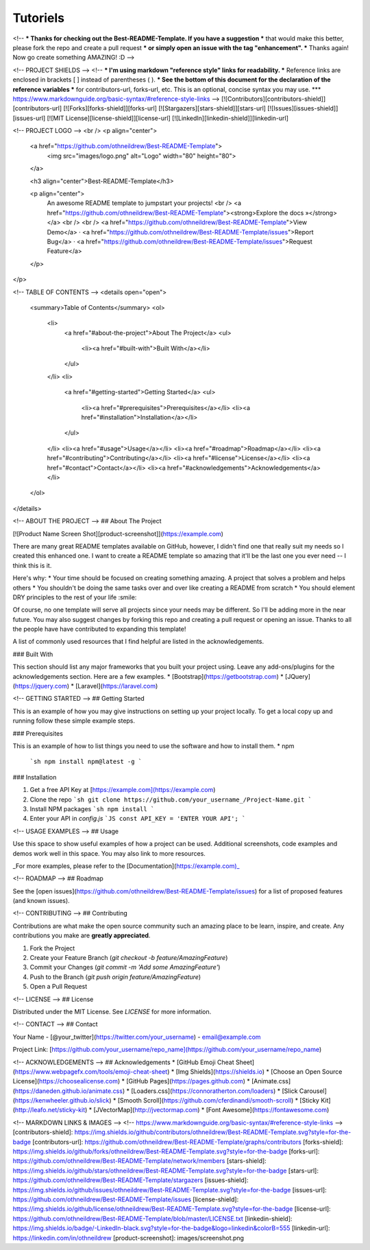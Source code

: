 **********
Tutoriels
**********
<!--
*** Thanks for checking out the Best-README-Template. If you have a suggestion
*** that would make this better, please fork the repo and create a pull request
*** or simply open an issue with the tag "enhancement".
*** Thanks again! Now go create something AMAZING! :D
-->



<!-- PROJECT SHIELDS -->
<!--
*** I'm using markdown "reference style" links for readability.
*** Reference links are enclosed in brackets [ ] instead of parentheses ( ).
*** See the bottom of this document for the declaration of the reference variables
*** for contributors-url, forks-url, etc. This is an optional, concise syntax you may use.
*** https://www.markdownguide.org/basic-syntax/#reference-style-links
-->
[![Contributors][contributors-shield]][contributors-url]
[![Forks][forks-shield]][forks-url]
[![Stargazers][stars-shield]][stars-url]
[![Issues][issues-shield]][issues-url]
[![MIT License][license-shield]][license-url]
[![LinkedIn][linkedin-shield]][linkedin-url]



<!-- PROJECT LOGO -->
<br />
<p align="center">
  <a href="https://github.com/othneildrew/Best-README-Template">
    <img src="images/logo.png" alt="Logo" width="80" height="80">
  </a>

  <h3 align="center">Best-README-Template</h3>

  <p align="center">
    An awesome README template to jumpstart your projects!
    <br />
    <a href="https://github.com/othneildrew/Best-README-Template"><strong>Explore the docs »</strong></a>
    <br />
    <br />
    <a href="https://github.com/othneildrew/Best-README-Template">View Demo</a>
    ·
    <a href="https://github.com/othneildrew/Best-README-Template/issues">Report Bug</a>
    ·
    <a href="https://github.com/othneildrew/Best-README-Template/issues">Request Feature</a>
  </p>
</p>



<!-- TABLE OF CONTENTS -->
<details open="open">
  <summary>Table of Contents</summary>
  <ol>
    <li>
      <a href="#about-the-project">About The Project</a>
      <ul>
        <li><a href="#built-with">Built With</a></li>
      </ul>
    </li>
    <li>
      <a href="#getting-started">Getting Started</a>
      <ul>
        <li><a href="#prerequisites">Prerequisites</a></li>
        <li><a href="#installation">Installation</a></li>
      </ul>
    </li>
    <li><a href="#usage">Usage</a></li>
    <li><a href="#roadmap">Roadmap</a></li>
    <li><a href="#contributing">Contributing</a></li>
    <li><a href="#license">License</a></li>
    <li><a href="#contact">Contact</a></li>
    <li><a href="#acknowledgements">Acknowledgements</a></li>
  </ol>
</details>



<!-- ABOUT THE PROJECT -->
## About The Project

[![Product Name Screen Shot][product-screenshot]](https://example.com)

There are many great README templates available on GitHub, however, I didn't find one that really suit my needs so I created this enhanced one. I want to create a README template so amazing that it'll be the last one you ever need -- I think this is it.

Here's why:
* Your time should be focused on creating something amazing. A project that solves a problem and helps others
* You shouldn't be doing the same tasks over and over like creating a README from scratch
* You should element DRY principles to the rest of your life :smile:

Of course, no one template will serve all projects since your needs may be different. So I'll be adding more in the near future. You may also suggest changes by forking this repo and creating a pull request or opening an issue. Thanks to all the people have have contributed to expanding this template!

A list of commonly used resources that I find helpful are listed in the acknowledgements.

### Built With

This section should list any major frameworks that you built your project using. Leave any add-ons/plugins for the acknowledgements section. Here are a few examples.
* [Bootstrap](https://getbootstrap.com)
* [JQuery](https://jquery.com)
* [Laravel](https://laravel.com)



<!-- GETTING STARTED -->
## Getting Started

This is an example of how you may give instructions on setting up your project locally.
To get a local copy up and running follow these simple example steps.

### Prerequisites

This is an example of how to list things you need to use the software and how to install them.
* npm
  ```sh
  npm install npm@latest -g
  ```

### Installation

1. Get a free API Key at [https://example.com](https://example.com)
2. Clone the repo
   ```sh
   git clone https://github.com/your_username_/Project-Name.git
   ```
3. Install NPM packages
   ```sh
   npm install
   ```
4. Enter your API in `config.js`
   ```JS
   const API_KEY = 'ENTER YOUR API';
   ```



<!-- USAGE EXAMPLES -->
## Usage

Use this space to show useful examples of how a project can be used. Additional screenshots, code examples and demos work well in this space. You may also link to more resources.

_For more examples, please refer to the [Documentation](https://example.com)_



<!-- ROADMAP -->
## Roadmap

See the [open issues](https://github.com/othneildrew/Best-README-Template/issues) for a list of proposed features (and known issues).



<!-- CONTRIBUTING -->
## Contributing

Contributions are what make the open source community such an amazing place to be learn, inspire, and create. Any contributions you make are **greatly appreciated**.

1. Fork the Project
2. Create your Feature Branch (`git checkout -b feature/AmazingFeature`)
3. Commit your Changes (`git commit -m 'Add some AmazingFeature'`)
4. Push to the Branch (`git push origin feature/AmazingFeature`)
5. Open a Pull Request



<!-- LICENSE -->
## License

Distributed under the MIT License. See `LICENSE` for more information.



<!-- CONTACT -->
## Contact

Your Name - [@your_twitter](https://twitter.com/your_username) - email@example.com

Project Link: [https://github.com/your_username/repo_name](https://github.com/your_username/repo_name)



<!-- ACKNOWLEDGEMENTS -->
## Acknowledgements
* [GitHub Emoji Cheat Sheet](https://www.webpagefx.com/tools/emoji-cheat-sheet)
* [Img Shields](https://shields.io)
* [Choose an Open Source License](https://choosealicense.com)
* [GitHub Pages](https://pages.github.com)
* [Animate.css](https://daneden.github.io/animate.css)
* [Loaders.css](https://connoratherton.com/loaders)
* [Slick Carousel](https://kenwheeler.github.io/slick)
* [Smooth Scroll](https://github.com/cferdinandi/smooth-scroll)
* [Sticky Kit](http://leafo.net/sticky-kit)
* [JVectorMap](http://jvectormap.com)
* [Font Awesome](https://fontawesome.com)





<!-- MARKDOWN LINKS & IMAGES -->
<!-- https://www.markdownguide.org/basic-syntax/#reference-style-links -->
[contributors-shield]: https://img.shields.io/github/contributors/othneildrew/Best-README-Template.svg?style=for-the-badge
[contributors-url]: https://github.com/othneildrew/Best-README-Template/graphs/contributors
[forks-shield]: https://img.shields.io/github/forks/othneildrew/Best-README-Template.svg?style=for-the-badge
[forks-url]: https://github.com/othneildrew/Best-README-Template/network/members
[stars-shield]: https://img.shields.io/github/stars/othneildrew/Best-README-Template.svg?style=for-the-badge
[stars-url]: https://github.com/othneildrew/Best-README-Template/stargazers
[issues-shield]: https://img.shields.io/github/issues/othneildrew/Best-README-Template.svg?style=for-the-badge
[issues-url]: https://github.com/othneildrew/Best-README-Template/issues
[license-shield]: https://img.shields.io/github/license/othneildrew/Best-README-Template.svg?style=for-the-badge
[license-url]: https://github.com/othneildrew/Best-README-Template/blob/master/LICENSE.txt
[linkedin-shield]: https://img.shields.io/badge/-LinkedIn-black.svg?style=for-the-badge&logo=linkedin&colorB=555
[linkedin-url]: https://linkedin.com/in/othneildrew
[product-screenshot]: images/screenshot.png
